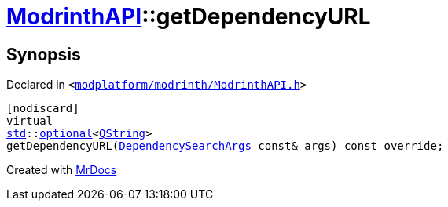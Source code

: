 [#ModrinthAPI-getDependencyURL]
= xref:ModrinthAPI.adoc[ModrinthAPI]::getDependencyURL
:relfileprefix: ../
:mrdocs:


== Synopsis

Declared in `&lt;https://github.com/PrismLauncher/PrismLauncher/blob/develop/launcher/modplatform/modrinth/ModrinthAPI.h#L203[modplatform&sol;modrinth&sol;ModrinthAPI&period;h]&gt;`

[source,cpp,subs="verbatim,replacements,macros,-callouts"]
----
[nodiscard]
virtual
xref:std.adoc[std]::xref:std/optional.adoc[optional]&lt;xref:QString.adoc[QString]&gt;
getDependencyURL(xref:ResourceAPI/DependencySearchArgs.adoc[DependencySearchArgs] const& args) const override;
----



[.small]#Created with https://www.mrdocs.com[MrDocs]#
